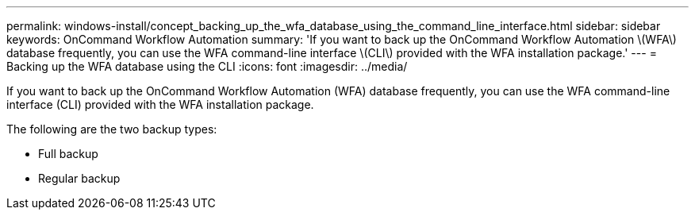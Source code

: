 ---
permalink: windows-install/concept_backing_up_the_wfa_database_using_the_command_line_interface.html
sidebar: sidebar
keywords: OnCommand Workflow Automation
summary: 'If you want to back up the OnCommand Workflow Automation \(WFA\) database frequently, you can use the WFA command-line interface \(CLI\) provided with the WFA installation package.'
---
= Backing up the WFA database using the CLI
:icons: font
:imagesdir: ../media/

If you want to back up the OnCommand Workflow Automation (WFA) database frequently, you can use the WFA command-line interface (CLI) provided with the WFA installation package.

The following are the two backup types:

* Full backup
* Regular backup
